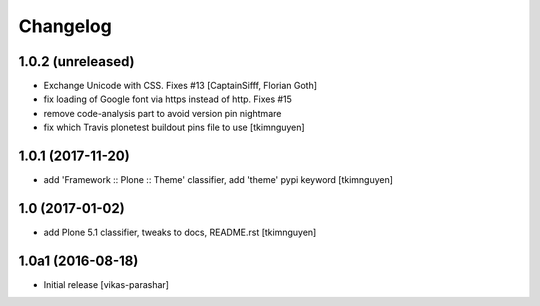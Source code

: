 Changelog
----------


1.0.2 (unreleased)
~~~~~~~~~~~~~~~~~~

- Exchange Unicode with CSS. Fixes #13
  [CaptainSifff, Florian Goth]

- fix loading of Google font via https instead of http. Fixes #15
- remove code-analysis part to avoid version pin nightmare
- fix which Travis plonetest buildout pins file to use
  [tkimnguyen]

1.0.1 (2017-11-20)
~~~~~~~~~~~~~~~~~~

- add 'Framework :: Plone :: Theme' classifier, add 'theme' pypi keyword
  [tkimnguyen]


1.0 (2017-01-02)
~~~~~~~~~~~~~~~~

- add Plone 5.1 classifier, tweaks to docs, README.rst
  [tkimnguyen]


1.0a1 (2016-08-18)
~~~~~~~~~~~~~~~~~~

- Initial release
  [vikas-parashar]
